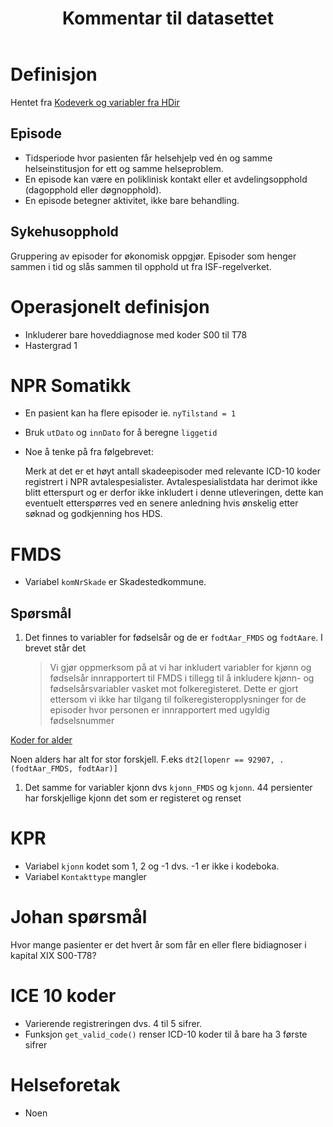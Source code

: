 #+title: Kommentar til datasettet
* Definisjon
Hentet fra [[https://www.helsedirektoratet.no/tema/statistikk-registre-og-rapporter/helsedata-og-helseregistre/norsk-pasientregister-npr/innhold-og-kvalitet-i-npr][Kodeverk og variabler fra HDir]]

** Episode
- Tidsperiode hvor pasienten får helsehjelp ved én og samme helseinstitusjon for ett og samme helseproblem.
- En episode kan være en poliklinisk kontakt eller et avdelingsopphold (dagopphold eller døgnopphold).
- En episode betegner aktivitet, ikke bare behandling.
** Sykehusopphold
Gruppering av episoder for økonomisk oppgjør. Episoder som henger sammen i tid og slås sammen til opphold ut fra ISF-regelverket.

* Operasjonelt definisjon
- Inkluderer bare hoveddiagnose med koder S00 til T78
- Hastergrad 1

* NPR Somatikk
- En pasient kan ha flere episoder ie. ~nyTilstand = 1~
- Bruk =utDato= og =innDato= for å beregne =liggetid=
- Noe å tenke på fra følgebrevet:

  Merk at det er et høyt antall skadeepisoder med relevante ICD-10 koder registrert i NPR avtalespesialister. Avtalespesialistdata har derimot ikke blitt etterspurt og er derfor ikke inkludert i denne utleveringen, dette kan eventuelt etterspørres ved en senere anledning hvis ønskelig etter søknad og godkjenning hos HDS.

* FMDS

- Variabel =komNrSkade= er Skadestedkommune.
** Spørsmål
1. Det finnes to variabler for fødselsår og de er =fodtAar_FMDS= og =fodtAare=.
   I brevet står det

   #+begin_quote
   Vi gjør oppmerksom på at vi har inkludert variabler for kjønn og fødselsår
   innrapportert til FMDS i tillegg til å inkludere kjønn- og
   fødselsårsvariabler vasket mot folkeregisteret. Dette er gjort ettersom vi
   ikke har tilgang til folkeregisteropplysninger for de episoder hvor personen
   er innrapportert med ugyldig fødselsnummer
   #+end_quote

[[file:scratch/dirty-fmds.R::Alder][Koder for alder]]

Noen alders har alt for stor forskjell. F.eks ~dt2[lopenr == 92907, .(fodtAar_FMDS, fodtAar)]~
2. Det samme for variabler kjonn dvs =kjonn_FMDS= og =kjonn=. 44 persienter har
   forskjellige kjonn det som er registeret og renset

* KPR
- Variabel =kjonn= kodet som 1, 2 og -1 dvs. -1 er ikke i kodeboka.
- Variabel =Kontakttype= mangler

* Johan spørsmål
Hvor mange pasienter er det hvert år som får en eller flere bidiagnoser i kapital XIX S00-T78?
* ICE 10 koder
- Varierende registreringen dvs. 4 til 5 sifrer.
- Funksjon =get_valid_code()= renser ICD-10 koder til å bare ha 3 første sifrer
* Helseforetak
- Noen
